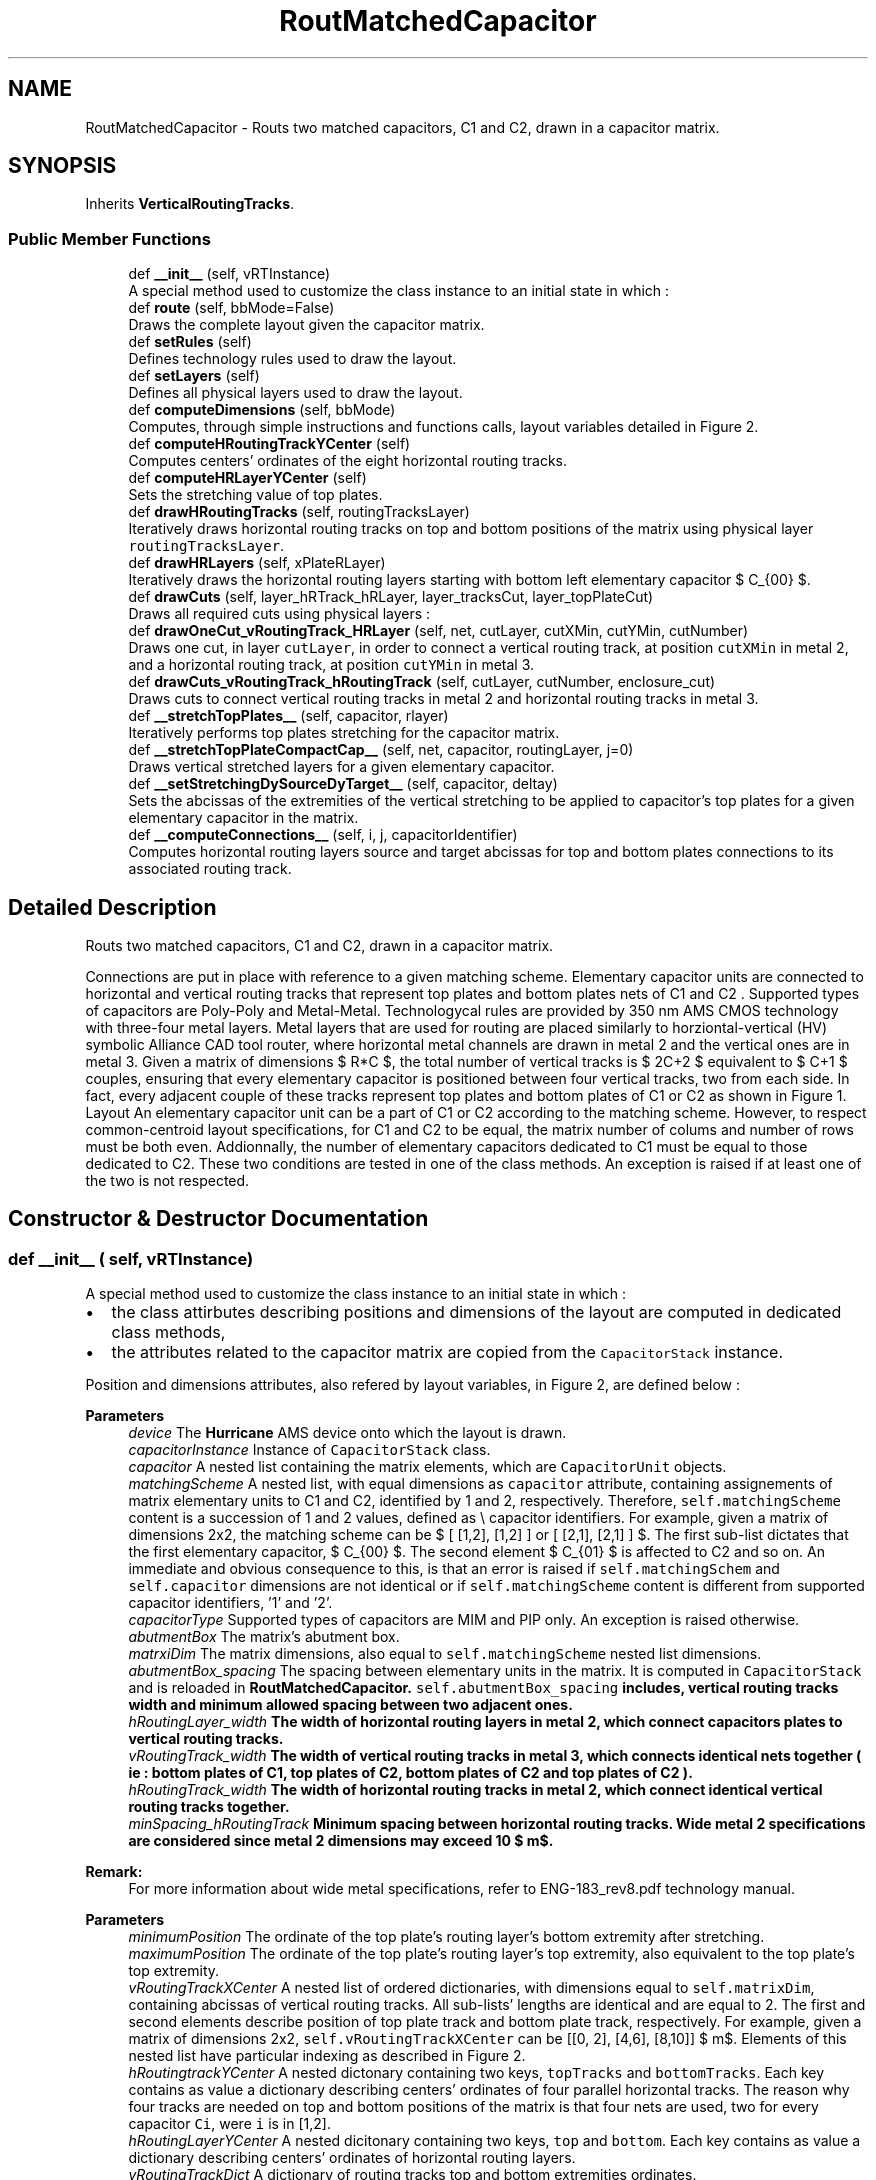 .TH "RoutMatchedCapacitor" 3 "Tue Jan 16 2024" "Version 0.0.0a1" "Oroshi - Analog Devices Layout" \" -*- nroff -*-
.ad l
.nh
.SH NAME
RoutMatchedCapacitor \- Routs two matched capacitors, C1 and C2, drawn in a capacitor matrix\&.  

.SH SYNOPSIS
.br
.PP
.PP
Inherits \fBVerticalRoutingTracks\fP\&.
.SS "Public Member Functions"

.in +1c
.ti -1c
.RI "def \fB__init__\fP (self, vRTInstance)"
.br
.RI "A special method used to customize the class instance to an initial state in which : "
.ti -1c
.RI "def \fBroute\fP (self, bbMode=False)"
.br
.RI "Draws the complete layout given the capacitor matrix\&. "
.ti -1c
.RI "def \fBsetRules\fP (self)"
.br
.RI "Defines technology rules used to draw the layout\&. "
.ti -1c
.RI "def \fBsetLayers\fP (self)"
.br
.RI "Defines all physical layers used to draw the layout\&. "
.ti -1c
.RI "def \fBcomputeDimensions\fP (self, bbMode)"
.br
.RI "Computes, through simple instructions and functions calls, layout variables detailed in Figure 2\&. "
.ti -1c
.RI "def \fBcomputeHRoutingTrackYCenter\fP (self)"
.br
.RI "Computes centers' ordinates of the eight horizontal routing tracks\&. "
.ti -1c
.RI "def \fBcomputeHRLayerYCenter\fP (self)"
.br
.RI "Sets the stretching value of top plates\&. "
.ti -1c
.RI "def \fBdrawHRoutingTracks\fP (self, routingTracksLayer)"
.br
.RI "Iteratively draws horizontal routing tracks on top and bottom positions of the matrix using physical layer \fCroutingTracksLayer\fP\&. "
.ti -1c
.RI "def \fBdrawHRLayers\fP (self, xPlateRLayer)"
.br
.RI "Iteratively draws the horizontal routing layers starting with bottom left elementary capacitor $ C_{00} $\&. "
.ti -1c
.RI "def \fBdrawCuts\fP (self, layer_hRTrack_hRLayer, layer_tracksCut, layer_topPlateCut)"
.br
.RI "Draws all required cuts using physical layers : "
.ti -1c
.RI "def \fBdrawOneCut_vRoutingTrack_HRLayer\fP (self, net, cutLayer, cutXMin, cutYMin, cutNumber)"
.br
.RI "Draws one cut, in layer \fCcutLayer\fP, in order to connect a vertical routing track, at position \fCcutXMin\fP in metal 2, and a horizontal routing track, at position \fCcutYMin\fP in metal 3\&. "
.ti -1c
.RI "def \fBdrawCuts_vRoutingTrack_hRoutingTrack\fP (self, cutLayer, cutNumber, enclosure_cut)"
.br
.RI "Draws cuts to connect vertical routing tracks in metal 2 and horizontal routing tracks in metal 3\&. "
.ti -1c
.RI "def \fB__stretchTopPlates__\fP (self, capacitor, rlayer)"
.br
.RI "Iteratively performs top plates stretching for the capacitor matrix\&. "
.ti -1c
.RI "def \fB__stretchTopPlateCompactCap__\fP (self, net, capacitor, routingLayer, j=0)"
.br
.RI "Draws vertical stretched layers for a given elementary capacitor\&. "
.ti -1c
.RI "def \fB__setStretchingDySourceDyTarget__\fP (self, capacitor, deltay)"
.br
.RI "Sets the abcissas of the extremities of the vertical stretching to be applied to capacitor's top plates for a given elementary capacitor in the matrix\&. "
.ti -1c
.RI "def \fB__computeConnections__\fP (self, i, j, capacitorIdentifier)"
.br
.RI "Computes horizontal routing layers source and target abcissas for top and bottom plates connections to its associated routing track\&. "
.in -1c
.SH "Detailed Description"
.PP 
Routs two matched capacitors, C1 and C2, drawn in a capacitor matrix\&. 

Connections are put in place with reference to a given matching scheme\&. Elementary capacitor units are connected to horizontal and vertical routing tracks that represent top plates and bottom plates nets of C1 and C2 \&. Supported types of capacitors are Poly-Poly and Metal-Metal\&. Technologycal rules are provided by 350 nm AMS CMOS technology with three-four metal layers\&. Metal layers that are used for routing are placed similarly to horziontal-vertical (HV) symbolic Alliance CAD tool router, where horizontal metal channels are drawn in metal 2 and the vertical ones are in metal 3\&. Given a matrix of dimensions $ R*C $, the total number of vertical tracks is $ 2C+2 $ equivalent to $ C+1 $ couples, ensuring that every elementary capacitor is positioned between four vertical tracks, two from each side\&. In fact, every adjacent couple of these tracks represent top plates and bottom plates of C1 or C2 as shown in Figure 1\&. Layout An elementary capacitor unit can be a part of C1 or C2 according to the matching scheme\&. However, to respect common-centroid layout specifications, for C1 and C2 to be equal, the matrix number of colums and number of rows must be both even\&. Addionnally, the number of elementary capacitors dedicated to C1 must be equal to those dedicated to C2\&. These two conditions are tested in one of the class methods\&. An exception is raised if at least one of the two is not respected\&. 
.SH "Constructor & Destructor Documentation"
.PP 
.SS "def __init__ ( self,  vRTInstance)"

.PP
A special method used to customize the class instance to an initial state in which : 
.IP "\(bu" 2
the class attirbutes describing positions and dimensions of the layout are computed in dedicated class methods,
.IP "\(bu" 2
the attributes related to the capacitor matrix are copied from the \fCCapacitorStack\fP instance\&.
.PP
.PP
Position and dimensions attributes, also refered by layout variables, in Figure 2, are defined below : 
.PP
\fBParameters\fP
.RS 4
\fIdevice\fP The \fBHurricane\fP AMS device onto which the layout is drawn\&. 
.br
\fIcapacitorInstance\fP Instance of \fCCapacitorStack\fP class\&. 
.br
\fIcapacitor\fP A nested list containing the matrix elements, which are \fCCapacitorUnit\fP objects\&. 
.br
\fImatchingScheme\fP A nested list, with equal dimensions as \fCcapacitor\fP attribute, containing assignements of matrix elementary units to C1 and C2, identified by 1 and 2, respectively\&. Therefore, \fCself\&.matchingScheme\fP content is a succession of 1 and 2 values, defined as \\ capacitor identifiers\&. For example, given a matrix of dimensions 2x2, the matching scheme can be $ [ [1,2], [1,2] ] or [ [2,1], [2,1] ] $\&. The first sub-list dictates that the first elementary capacitor, $ C_{00} $\&. The second element $ C_{01} $ is affected to C2 and so on\&. An immediate and obvious consequence to this, is that an error is raised if \fCself\&.matchingSchem\fP and \fCself\&.capacitor\fP dimensions are not identical or if \fCself\&.matchingScheme\fP content is different from supported capacitor identifiers, '1' and '2'\&.
.br
\fIcapacitorType\fP Supported types of capacitors are MIM and PIP only\&. An exception is raised otherwise\&. 
.br
\fIabutmentBox\fP The matrix's abutment box\&. 
.br
\fImatrxiDim\fP The matrix dimensions, also equal to \fCself\&.matchingScheme\fP nested list dimensions\&. 
.br
\fIabutmentBox_spacing\fP The spacing between elementary units in the matrix\&. It is computed in \fCCapacitorStack\fP and is reloaded in \fC\fBRoutMatchedCapacitor\fP\fP\&. \fCself\&.abutmentBox_spacing\fP includes, vertical routing tracks width and minimum allowed spacing between two adjacent ones\&. 
.br
\fIhRoutingLayer_width\fP The width of horizontal routing layers in metal 2, which connect capacitors plates to vertical routing tracks\&. 
.br
\fIvRoutingTrack_width\fP The width of vertical routing tracks in metal 3, which connects identical nets together ( ie : bottom plates of C1, top plates of C2, bottom plates of C2 and top plates of C2 )\&. 
.br
\fIhRoutingTrack_width\fP The width of horizontal routing tracks in metal 2, which connect identical vertical routing tracks together\&. 
.br
\fIminSpacing_hRoutingTrack\fP Minimum spacing between horizontal routing tracks\&. Wide metal 2 specifications are considered since metal 2 dimensions may exceed 10 $ m$\&.
.RE
.PP
\fBRemark:\fP
.RS 4
For more information about wide metal specifications, refer to ENG-183_rev8\&.pdf technology manual\&.
.RE
.PP
\fBParameters\fP
.RS 4
\fIminimumPosition\fP The ordinate of the top plate's routing layer's bottom extremity after stretching\&. 
.br
\fImaximumPosition\fP The ordinate of the top plate's routing layer's top extremity, also equivalent to the top plate's top extremity\&. 
.br
\fIvRoutingTrackXCenter\fP A nested list of ordered dictionaries, with dimensions equal to \fCself\&.matrixDim\fP, containing abcissas of vertical routing tracks\&. All sub-lists' lengths are identical and are equal to 2\&. The first and second elements describe position of top plate track and bottom plate track, respectively\&. For example, given a matrix of dimensions 2x2, \fCself\&.vRoutingTrackXCenter\fP can be [[0, 2], [4,6], [8,10]] $ \mu m$\&. Elements of this nested list have particular indexing as described in Figure 2\&.
.br
\fIhRoutingtrackYCenter\fP A nested dictonary containing two keys, \fCtopTracks\fP and \fCbottomTracks\fP\&. Each key contains as value a dictionary describing centers' ordinates of four parallel horizontal tracks\&. The reason why four tracks are needed on top and bottom positions of the matrix is that four nets are used, two for every capacitor \fCCi\fP, were \fCi\fP is in [1,2]\&. 
.br
\fIhRoutingLayerYCenter\fP A nested dicitonary containing two keys, \fCtop\fP and \fCbottom\fP\&. Each key contains as value a dictionary describing centers' ordinates of horizontal routing layers\&. 
.br
\fIvRoutingTrackDict\fP A dictionary of routing tracks top and bottom extremities ordinates\&. 
.br
\fItopPlateStretching\fP Since not only the same metal 2 layer is used to draw top/bottom plates connections to vertical tracks but also the two plates are superimposed, the top plate's routing tracks is stretched\&. \fCself\&.topPlateStretching\fP is therefore the length added to top plate's routing layer in order to avoid short circuits between top and bottom plates routing to vertical tracks since the same metal is used for both\&. 
.RE
.PP

.PP
References RoutMatchedCapacitor\&.capacitor, VerticalRoutingTracks\&.capacitor, CapacitorStack\&.dummyRing, RoutMatchedCapacitor\&.dummyRing, VerticalRoutingTracks\&.dummyRing, RoutMatchedCapacitor\&.dummyRingCapacitor, RoutMatchedCapacitor\&.hRoutingLayer_width, RoutMatchedCapacitor\&.hRoutingLayerYCenter, RoutMatchedCapacitor\&.hRoutingTrack_width, VerticalRoutingTracks\&.hRoutingTrack_width, RoutMatchedCapacitor\&.hRoutingtrackYCenter, CapacitorStack\&.matrixDim, VerticalRoutingTracks\&.matrixDim, RoutMatchedCapacitor\&.maximumPosition, VerticalRoutingTracks\&.maximumPosition, RoutMatchedCapacitor\&.minimumPosition, VerticalRoutingTracks\&.minimumPosition, RoutMatchedCapacitor\&.minSpacing_hRoutingTrack, VerticalRoutingTracks\&.minSpacing_hRoutingTrack, RoutMatchedCapacitor\&.topPlateStretching, and RoutMatchedCapacitor\&.vRTInstance\&.
.SH "Member Function Documentation"
.PP 
.SS "def route ( self,  bbMode = \fCFalse\fP)"

.PP
Draws the complete layout given the capacitor matrix\&. \fCroute\fP method is succession of calls to user-defined methods inside a newly created \fCUpdatesession\fP\&. The following tasks are excecuted :
.IP "1." 4
A nex \fCUpdateSession\fP is created,
.IP "2." 4
all required physical layers are loaded,
.IP "3." 4
technology rules are defined according to capacitor type,
.IP "4." 4
layout dimension parameters are computed,
.IP "5." 4
routing tracks and layers are drawn,
.IP "6." 4
top plates are stretched,
.IP "7." 4
all required cuts are drawn,
.IP "8." 4
The \fCUpdateSession\fP is closed\&.
.PP
.PP
Meanwhile, an exception is raised when the entered \fCcapacitor\fP is not a capacitor matrix or if the capacitor type is unsupported\&. 
.PP
References CapacitorStack\&.__isUnitCap__(), RoutMatchedCapacitor\&.__stretchTopPlates__(), CapacitorStack\&.abutmentBox, CapacitorUnit\&.abutmentBox, VerticalRoutingTracks\&.abutmentBox, RoutMatchedCapacitor\&.capacitor, VerticalRoutingTracks\&.capacitor, VerticalRoutingTracks\&.capacitorInstance, Stack\&.computeDimensions(), RoutMatchedCapacitor\&.computeDimensions(), CapacitorUnit\&.computeDimensions(), CapacitorStack\&.device, CapacitorUnit\&.device, VerticalRoutingTracks\&.device, Stack\&.device, RoutMatchedCapacitor\&.drawCuts(), RoutMatchedCapacitor\&.drawDummyRing_hRTracks_Cuts(), RoutMatchedCapacitor\&.drawHRLayers(), RoutMatchedCapacitor\&.drawHRoutingTracks(), CapacitorStack\&.dummyRing, RoutMatchedCapacitor\&.dummyRing, VerticalRoutingTracks\&.dummyRing, RoutMatchedCapacitor\&.dummyRingCapacitor, CapacitorUnit\&.getBotPlateLeftRLayerXCenter(), CapacitorUnit\&.getBotPlateRightRLayerXCenter(), CapacitorUnit\&.getBotPlateRLayerWidth(), CapacitorUnit\&.getBotPlateRLayerYMin(), CapacitorUnit\&.getTopPlateRLayerWidth(), CapacitorUnit\&.getTopPlateRLayerYMin(), VerticalRoutingTracks\&.getVTrackYMax(), VerticalRoutingTracks\&.getVTrackYMin(), CapacitorUnit\&.hpitch, RoutMatchedCapacitor\&.hRoutingtrackYCenter, CapacitorStack\&.matchingScheme, VerticalRoutingTracks\&.matchingScheme, CapacitorStack\&.matrixDim, VerticalRoutingTracks\&.matrixDim, RoutMatchedCapacitor\&.maximumPosition, VerticalRoutingTracks\&.maximumPosition, CapacitorUnit\&.metal3Width, RoutMatchedCapacitor\&.minimumPosition, VerticalRoutingTracks\&.minimumPosition, CapacitorStack\&.nets, VerticalRoutingTracks\&.nets, RoutMatchedCapacitor\&.routeDummyRing(), RoutMatchedCapacitor\&.routeLeftAndRightSides(), RoutMatchedCapacitor\&.routeTopOrBottomSide(), RoutMatchedCapacitor\&.setLayers(), CapacitorStack\&.setRules(), RoutMatchedCapacitor\&.setRules(), CapacitorUnit\&.setRules(), VerticalRoutingTracks\&.setRules(), CapacitorUnit\&.vpitch, CapacitorStack\&.vRoutingTrack_width, VerticalRoutingTracks\&.vRoutingTrack_width, RoutMatchedCapacitor\&.vRoutingTrackXCenter, and VerticalRoutingTracks\&.vRoutingTrackXCenter\&.
.SS "def setRules ( self)"

.PP
Defines technology rules used to draw the layout\&. Some of the rules, namely those describing routing layers and tracks are applicable for both MIM and PIP capacitors\&. However, cuts rules are different\&.
.PP
\fBRemark:\fP
.RS 4
All \fCCapacitorStack\fP class rules are also reloaded in this class\&. An exception is raised if the entered capacitor type is unsupported\&.
.RE
.PP
\fBReturns\fP
.RS 4
a dictionary with rules labels as keys and rules content as values\&. 
.RE
.PP

.PP
Reimplemented from \fBVerticalRoutingTracks\fP\&.
.PP
References CapacitorStack\&.capacitorType, RoutMatchedCapacitor\&.capacitorType, CapacitorUnit\&.capacitorType, VerticalRoutingTracks\&.capacitorType, CapacitorStack\&.minEnclosure_hRoutingLayer_topPlate_cut, RoutMatchedCapacitor\&.minEnclosure_hRoutingLayer_topPlate_cut, RoutMatchedCapacitor\&.minSpacing_hRoutingLayer, RoutMatchedCapacitor\&.minSpacing_hRoutingLayer_topPlate_cut, RoutMatchedCapacitor\&.minSpacing_hRoutingLayer_vRoutingTrack_cut, RoutMatchedCapacitor\&.minSpacing_hRoutingTrackCut, CapacitorStack\&.minSpacing_vRoutingTrackCut, RoutMatchedCapacitor\&.minSpacing_vRoutingTrackCut, CapacitorStack\&.minWidth_hRoutingLayer_topPlate_cut, and RoutMatchedCapacitor\&.minWidth_hRoutingLayer_topPlate_cut\&.
.PP
Referenced by CapacitorStack\&.create(), CapacitorUnit\&.create(), RoutMatchedCapacitor\&.route(), and VerticalRoutingTracks\&.setRules()\&.
.SS "def setLayers ( self)"

.PP
Defines all physical layers used to draw the layout\&. Layers are loaded using \fCDataBase\fP API\&. The same routing layers are used for both capacitor types except cuts layers that connect top plates to vertical routing tracks\&. Basicaly, metal 2, meta 3, cut 1 and cut 2 are the ones defined\&. 
.PP
\fBReturns\fP
.RS 4
a dictionary composed of layers labels as keys and layers as values\&. 
.RE
.PP

.PP
References CapacitorStack\&.capacitorType, RoutMatchedCapacitor\&.capacitorType, CapacitorUnit\&.capacitorType, VerticalRoutingTracks\&.capacitorType, CapacitorStack\&.dummyRing, RoutMatchedCapacitor\&.dummyRing, and VerticalRoutingTracks\&.dummyRing\&.
.PP
Referenced by RoutMatchedCapacitor\&.route()\&.
.SS "def computeDimensions ( self,  bbMode)"

.PP
Computes, through simple instructions and functions calls, layout variables detailed in Figure 2\&. 
.PP
References CapacitorStack\&.abutmentBox_spacing, RoutMatchedCapacitor\&.abutmentBox_spacing, VerticalRoutingTracks\&.abutmentBox_spacing, VerticalRoutingTracks\&.capacitorInstance, CapacitorStack\&.capacitorsNumber, VerticalRoutingTracks\&.capacitorsNumber, RoutMatchedCapacitor\&.computeBondingBoxDimInbbMode(), RoutMatchedCapacitor\&.computeHRLayerYCenter(), RoutMatchedCapacitor\&.computeHRoutingTrackYCenter(), RoutMatchedCapacitor\&.hRoutingLayer_width, CapacitorStack\&.matrixDim, VerticalRoutingTracks\&.matrixDim, RoutMatchedCapacitor\&.maximumPosition, VerticalRoutingTracks\&.maximumPosition, CapacitorStack\&.minEnclosure_hRoutingLayer_topPlate_cut, RoutMatchedCapacitor\&.minEnclosure_hRoutingLayer_topPlate_cut, VerticalRoutingTracks\&.minEnclosure_hRoutingLayer_vRoutingTrack_cut, RoutMatchedCapacitor\&.minimumPosition, VerticalRoutingTracks\&.minimumPosition, VerticalRoutingTracks\&.minWidth_hRoutingLayer, CapacitorStack\&.minWidth_hRoutingLayer_topPlate_cut, RoutMatchedCapacitor\&.minWidth_hRoutingLayer_topPlate_cut, VerticalRoutingTracks\&.minWidth_hRoutingLayer_vRoutingTrack_cut, RoutMatchedCapacitor\&.vRoutingTrack_spacing, CapacitorStack\&.vRoutingTrack_width, VerticalRoutingTracks\&.vRoutingTrack_width, RoutMatchedCapacitor\&.vRoutingTrackDict, VerticalRoutingTracks\&.vRoutingTrackDict, RoutMatchedCapacitor\&.vRoutingTrackXCenter, VerticalRoutingTracks\&.vRoutingTrackXCenter, and RoutMatchedCapacitor\&.vRTInstance\&.
.PP
Referenced by CapacitorUnit\&.create(), Stack\&.doLayout(), RoutMatchedCapacitor\&.route(), and Stack\&.setWirings()\&.
.SS "def computeHRoutingTrackYCenter ( self)"

.PP
Computes centers' ordinates of the eight horizontal routing tracks\&. The tracks include four on top and four on bottom of the matrix\&. To do the computations, fist, center of the first bottom or top track, given in Figure 2, is computed\&. Then, all adjacent three centers are deduced by simples translation of the first one\&. Translation quantity is equal to the sum of distance between adjacent routing tracks, self\&.hRoutingTracks_spacing, and half width of the routing track itself, \fCself\&.hRoutingTrack_width\fP\&. 
.PP
References RoutMatchedCapacitor\&.__setPlatesIds__(), CapacitorUnit\&.hpitch, RoutMatchedCapacitor\&.hRoutingtrackYCenter, RoutMatchedCapacitor\&.maximumPosition, VerticalRoutingTracks\&.maximumPosition, RoutMatchedCapacitor\&.minimumPosition, and VerticalRoutingTracks\&.minimumPosition\&.
.PP
Referenced by RoutMatchedCapacitor\&.computeDimensions()\&.
.SS "def computeHRLayerYCenter ( self)"

.PP
Sets the stretching value of top plates\&. Then iteratively computes the centers of horizontal routing layer regarding top and bottom plates\&. 
.PP
References RoutMatchedCapacitor\&.__findPossibleShortCircuits__(), VerticalRoutingTracks\&.__setStretching__(), RoutMatchedCapacitor\&.__setStretchingDySourceDyTarget__(), RoutMatchedCapacitor\&.bondingBox, RoutMatchedCapacitor\&.capacitor, VerticalRoutingTracks\&.capacitor, CapacitorUnit\&.getBottomPlateRightCutYMax(), CapacitorUnit\&.getBottomPlateRightCutYMin(), RoutMatchedCapacitor\&.hRoutingLayer_width, RoutMatchedCapacitor\&.hRoutingLayerYCenter, RoutMatchedCapacitor\&.hRoutingTrack_width, VerticalRoutingTracks\&.hRoutingTrack_width, RoutMatchedCapacitor\&.hRoutingtrackYCenter, CapacitorStack\&.matrixDim, VerticalRoutingTracks\&.matrixDim, RoutMatchedCapacitor\&.minSpacing_hRoutingLayer, RoutMatchedCapacitor\&.topPlateStretching, CapacitorStack\&.vRoutingTrack_width, VerticalRoutingTracks\&.vRoutingTrack_width, RoutMatchedCapacitor\&.vRoutingTrackXCenter, and VerticalRoutingTracks\&.vRoutingTrackXCenter\&.
.PP
Referenced by RoutMatchedCapacitor\&.computeDimensions()\&.
.SS "def drawHRoutingTracks ( self,  routingTracksLayer)"

.PP
Iteratively draws horizontal routing tracks on top and bottom positions of the matrix using physical layer \fCroutingTracksLayer\fP\&. 
.PP
References CapacitorStack\&.device, CapacitorUnit\&.device, VerticalRoutingTracks\&.device, Stack\&.device, RoutMatchedCapacitor\&.hRoutingTrack_width, VerticalRoutingTracks\&.hRoutingTrack_width, RoutMatchedCapacitor\&.hRoutingtrackYCenter, CapacitorStack\&.nets, VerticalRoutingTracks\&.nets, RoutMatchedCapacitor\&.vRoutingTrackXCenter, and VerticalRoutingTracks\&.vRoutingTrackXCenter\&.
.PP
Referenced by RoutMatchedCapacitor\&.route()\&.
.SS "def drawHRLayers ( self,  xPlateRLayer)"

.PP
Iteratively draws the horizontal routing layers starting with bottom left elementary capacitor $ C_{00} $\&. 
.PP
References RoutMatchedCapacitor\&.__computeConnections__(), RoutMatchedCapacitor\&.hRoutingLayer_width, RoutMatchedCapacitor\&.hRoutingLayerYCenter, CapacitorStack\&.matchingScheme, VerticalRoutingTracks\&.matchingScheme, CapacitorStack\&.matrixDim, VerticalRoutingTracks\&.matrixDim, CapacitorStack\&.nets, and VerticalRoutingTracks\&.nets\&.
.PP
Referenced by RoutMatchedCapacitor\&.route()\&.
.SS "def drawCuts ( self,  layer_hRTrack_hRLayer,  layer_tracksCut,  layer_topPlateCut)"

.PP
Draws all required cuts using physical layers : 
.IP "\(bu" 2
\fClayer_hRTrack_hRLayer\fP to connect bottom plates to vertical routing tracks,
.IP "\(bu" 2
\fClayer_tracksCut\fP to connect vertical routing tracks to horizontal ones,
.IP "\(bu" 2
\fClayer_topPlateCut\fP to connect top plates to vertical routing tracks\&. ALso in \fCdrawCuts\fP, nUmber of maximum cuts number on every layer is computed and cuts enclosure is adjusted according to layer's width\&. 
.PP

.PP
References RoutMatchedCapacitor\&.__setPlatesLabels__(), VerticalRoutingTracks\&.capacitorIds, CapacitorStack\&.capacitorsNumber, VerticalRoutingTracks\&.capacitorsNumber, RoutMatchedCapacitor\&.drawCuts_stretchedTopPlate(), RoutMatchedCapacitor\&.drawCuts_vRoutingTrack_HRLayer(), RoutMatchedCapacitor\&.drawCuts_vRoutingTrack_hRoutingTrack(), RoutMatchedCapacitor\&.drawOneCut_vRoutingTrack_HRLayer(), RoutMatchedCapacitor\&.hRoutingLayerYCenter, CapacitorStack\&.matchingScheme, VerticalRoutingTracks\&.matchingScheme, CapacitorStack\&.matrixDim, VerticalRoutingTracks\&.matrixDim, CapacitorStack\&.minEnclosure_vRoutingTrackCut, RoutMatchedCapacitor\&.minSpacing_hRoutingTrackCut, CapacitorStack\&.minSpacing_vRoutingTrackCut, RoutMatchedCapacitor\&.minSpacing_vRoutingTrackCut, VerticalRoutingTracks\&.minWidth_hRoutingTrackCut, CapacitorStack\&.minWidth_vRoutingTrackCut, CapacitorStack\&.nets, VerticalRoutingTracks\&.nets, CapacitorStack\&.vRoutingTrack_width, VerticalRoutingTracks\&.vRoutingTrack_width, RoutMatchedCapacitor\&.vRoutingTrackXCenter, and VerticalRoutingTracks\&.vRoutingTrackXCenter\&.
.PP
Referenced by RoutMatchedCapacitor\&.route()\&.
.SS "def drawOneCut_vRoutingTrack_HRLayer ( self,  net,  cutLayer,  cutXMin,  cutYMin,  cutNumber)"

.PP
Draws one cut, in layer \fCcutLayer\fP, in order to connect a vertical routing track, at position \fCcutXMin\fP in metal 2, and a horizontal routing track, at position \fCcutYMin\fP in metal 3\&. 
.PP
References RoutMatchedCapacitor\&.minSpacing_hRoutingLayer_vRoutingTrack_cut, and VerticalRoutingTracks\&.minWidth_hRoutingLayer_vRoutingTrack_cut\&.
.PP
Referenced by RoutMatchedCapacitor\&.drawCuts()\&.
.SS "def drawCuts_vRoutingTrack_hRoutingTrack ( self,  cutLayer,  cutNumber,  enclosure_cut)"

.PP
Draws cuts to connect vertical routing tracks in metal 2 and horizontal routing tracks in metal 3\&. 
.PP
References RoutMatchedCapacitor\&.__setPlatesIds__(), RoutMatchedCapacitor\&.capacitor, VerticalRoutingTracks\&.capacitor, RoutMatchedCapacitor\&.dummyRingCapacitor, CapacitorUnit\&.getBotPlateRLayerWidth(), CapacitorUnit\&.getBottomPlateLeftCutXMin(), CapacitorUnit\&.getBottomPlateRightCutXMin(), CapacitorUnit\&.getTopPlateRLayerWidth(), CapacitorUnit\&.getTopPlateRLayerXMin(), RoutMatchedCapacitor\&.hRoutingLayerYCenter, RoutMatchedCapacitor\&.hRoutingtrackYCenter, CapacitorStack\&.matchingScheme, VerticalRoutingTracks\&.matchingScheme, CapacitorStack\&.matrixDim, VerticalRoutingTracks\&.matrixDim, CapacitorStack\&.minEnclosure_hRoutingLayer_topPlate_cut, RoutMatchedCapacitor\&.minEnclosure_hRoutingLayer_topPlate_cut, CapacitorStack\&.minEnclosure_vRoutingTrackCut, RoutMatchedCapacitor\&.minSpacing_hRoutingLayer_topPlate_cut, RoutMatchedCapacitor\&.minSpacing_hRoutingTrackCut, CapacitorStack\&.minSpacing_vRoutingTrackCut, RoutMatchedCapacitor\&.minSpacing_vRoutingTrackCut, CapacitorStack\&.minWidth_hRoutingLayer_topPlate_cut, RoutMatchedCapacitor\&.minWidth_hRoutingLayer_topPlate_cut, VerticalRoutingTracks\&.minWidth_hRoutingTrackCut, CapacitorStack\&.minWidth_vRoutingTrackCut, CapacitorStack\&.nets, VerticalRoutingTracks\&.nets, CapacitorStack\&.vRoutingTrack_width, VerticalRoutingTracks\&.vRoutingTrack_width, RoutMatchedCapacitor\&.vRoutingTrackXCenter, and VerticalRoutingTracks\&.vRoutingTrackXCenter\&.
.PP
Referenced by RoutMatchedCapacitor\&.drawCuts()\&.
.SS "def __stretchTopPlates__ ( self,  capacitor,  rlayer)"

.PP
Iteratively performs top plates stretching for the capacitor matrix\&. Vertical segments are connected to top plate routing layer\&. 
.PP
\fBParameters\fP
.RS 4
\fIcapacitor\fP Capacitor matrix\&. 
.br
\fIrlayer\fP Layer of the drawn vertical rectangle\&. 
.RE
.PP

.PP
References RoutMatchedCapacitor\&.__stretchTopPlateCompactCap__(), CapacitorStack\&.matchingScheme, VerticalRoutingTracks\&.matchingScheme, CapacitorStack\&.matrixDim, VerticalRoutingTracks\&.matrixDim, CapacitorStack\&.nets, and VerticalRoutingTracks\&.nets\&.
.PP
Referenced by RoutMatchedCapacitor\&.route()\&.
.SS "def __stretchTopPlateCompactCap__ ( self,  net,  capacitor,  routingLayer,  j = \fC0\fP)"

.PP
Draws vertical stretched layers for a given elementary capacitor\&. 
.PP
References RoutMatchedCapacitor\&.__setStretchingDySourceDyTarget__(), and RoutMatchedCapacitor\&.topPlateStretching\&.
.PP
Referenced by RoutMatchedCapacitor\&.__stretchTopPlates__()\&.
.SS "def __setStretchingDySourceDyTarget__ ( self,  capacitor,  deltay)"

.PP
Sets the abcissas of the extremities of the vertical stretching to be applied to capacitor's top plates for a given elementary capacitor in the matrix\&. 
.PP
\fBParameters\fP
.RS 4
\fIcapacitor\fP \&.values() Elementary unit capacitor\&. 
.br
\fIdeltay\fP Stretching value\&. 
.RE
.PP
\fBReturns\fP
.RS 4
A list that contains \fCdySource\fP and \fCdyTarget\fP as top extremity and bottom extermity, respectively\&. 
.RE
.PP

.PP
Referenced by RoutMatchedCapacitor\&.__stretchTopPlateCompactCap__(), and RoutMatchedCapacitor\&.computeHRLayerYCenter()\&.
.SS "def __computeConnections__ ( self,  i,  j,  capacitorIdentifier)"

.PP
Computes horizontal routing layers source and target abcissas for top and bottom plates connections to its associated routing track\&. 
.PP
\fBParameters\fP
.RS 4
\fI(i,j)\fP row and column indexes, respectively, in the matrix which describe the elementary capacitor position in the matrix\&. 
.br
\fIcapacitorIdentifier\fP equal to '1' if C1 and '2' if C2\&. 
.RE
.PP
\fBReturns\fP
.RS 4
A nested dicitionary\&. The overal dictionary is composed of keys equal to \fCtopPlate\fP and \\d bottomPlate and values equal to sub-dictionaries\&. The sub-dictionaries, are in their turn composed of two keys standing for the abcissa of the source and the abcissa of the target\&. 
.RE
.PP
\fBRemark:\fP
.RS 4
Naturally, an exception is raised if an unsupported capacitor identifier is given\&. 
.RE
.PP

.PP
References RoutMatchedCapacitor\&.__findHRLDyTrarget__(), RoutMatchedCapacitor\&.__isCapacitorAdummy__(), RoutMatchedCapacitor\&.__setPlatesLabels__(), RoutMatchedCapacitor\&.capacitor, VerticalRoutingTracks\&.capacitor, VerticalRoutingTracks\&.capacitorIds, CapacitorStack\&.capacitorsNumber, VerticalRoutingTracks\&.capacitorsNumber, CapacitorStack\&.dummyElement, RoutMatchedCapacitor\&.dummyElement, VerticalRoutingTracks\&.dummyElement, CapacitorStack\&.dummyRing, RoutMatchedCapacitor\&.dummyRing, VerticalRoutingTracks\&.dummyRing, CapacitorUnit\&.getTopPlateRLayerXMin(), CapacitorStack\&.matchingScheme, VerticalRoutingTracks\&.matchingScheme, CapacitorStack\&.matrixDim, VerticalRoutingTracks\&.matrixDim, CapacitorStack\&.nets, VerticalRoutingTracks\&.nets, CapacitorStack\&.vRoutingTrack_width, VerticalRoutingTracks\&.vRoutingTrack_width, RoutMatchedCapacitor\&.vRoutingTrackXCenter, VerticalRoutingTracks\&.vRoutingTrackXCenter, RoutMatchedCapacitor\&.vRTInstance, RoutMatchedCapacitor\&.vRTsDistribution, and VerticalRoutingTracks\&.vRTsDistribution\&.
.PP
Referenced by RoutMatchedCapacitor\&.drawHRLayers()\&.

.SH "Author"
.PP 
Generated automatically by Doxygen for Oroshi - Analog Devices Layout from the source code\&.
